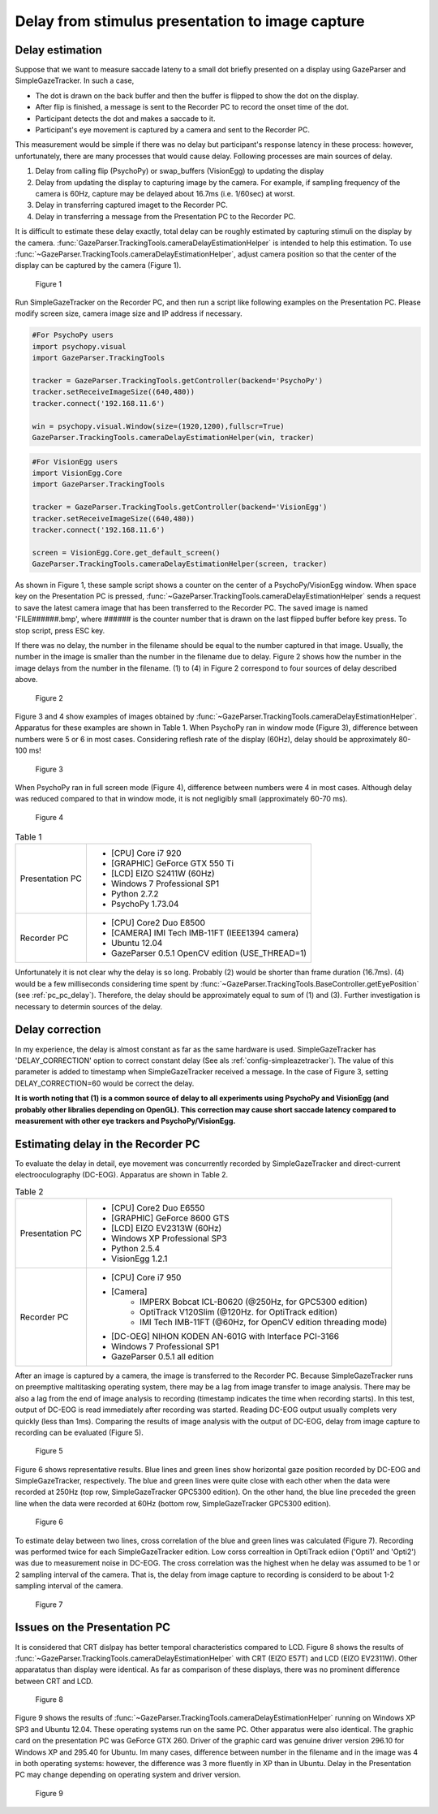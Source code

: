 .. _stim_cap_delay:

Delay from stimulus presentation to image capture
=======================================================

Delay estimation
---------------------

Suppose that we want to measure saccade lateny to a small dot briefly presented on a display using GazeParser and SimpleGazeTracker.
In such a case, 

* The dot is drawn on the back buffer and then the buffer is flipped to show the dot on the display.
* After flip is finished, a message is sent to the Recorder PC to record the onset time of the dot.
* Participant detects the dot and makes a saccade to it.
* Participant's eye movement is captured by a camera and sent to the Recorder PC.

This measurement would be simple if there was no delay but participant's response latency in these process:
however, unfortunately, there are many processes that would cause delay.  Following processes are main sources of delay.

1. Delay from calling flip (PsychoPy) or swap_buffers (VisionEgg) to updating the display
2. Delay from updating the display to capturing image by the camera.  For example, if sampling frequency of the camera is 60Hz, capture may be delayed about 16.7ms (i.e. 1/60sec) at worst.
3. Delay in transferring captured imaget to the Recorder PC.
4. Delay in transferring a message from the Presentation PC to the Recorder PC.

It is difficult to estimate these delay exactly, total delay can be roughly estimated by capturing stimuli on the display by the camera.
:func:`GazeParser.TrackingTools.cameraDelayEstimationHelper` is intended to help this estimation.
To use :func:`~GazeParser.TrackingTools.cameraDelayEstimationHelper`, adjust camera position so that the center of the display can be captured by the camera (Figure 1).

.. figure:: stim2capdelay001.jpg
    
    Figure 1

Run SimpleGazeTracker on the Recorder PC, and then run a script like following examples on the Presentation PC.
Please modify screen size, camera image size and IP address if necessary.

.. code-block:: python
    
    #For PsychoPy users
    import psychopy.visual
    import GazeParser.TrackingTools
    
    tracker = GazeParser.TrackingTools.getController(backend='PsychoPy')
    tracker.setReceiveImageSize((640,480))
    tracker.connect('192.168.11.6')
    
    win = psychopy.visual.Window(size=(1920,1200),fullscr=True)
    GazeParser.TrackingTools.cameraDelayEstimationHelper(win, tracker)

.. code-block:: python
    
    #For VisionEgg users
    import VisionEgg.Core
    import GazeParser.TrackingTools
    
    tracker = GazeParser.TrackingTools.getController(backend='VisionEgg')
    tracker.setReceiveImageSize((640,480))
    tracker.connect('192.168.11.6')
    
    screen = VisionEgg.Core.get_default_screen()
    GazeParser.TrackingTools.cameraDelayEstimationHelper(screen, tracker)

As shown in Figure 1, these sample script shows a counter on the center of a PsychoPy/VisionEgg window.
When space key on the Presentation PC is pressed, :func:`~GazeParser.TrackingTools.cameraDelayEstimationHelper`
sends a request to save the latest camera image that has been transferred to the Recorder PC.
The saved image is named 'FILE######.bmp', where ###### is the counter number that is drawn on the last flipped buffer before key press.
To stop script, press ESC key.

If there was no delay, the number in the filename should be equal to the number captured in that image.
Usually, the number in the image is smaller than the number in the filename due to delay.
Figure 2 shows how the number in the image delays from the number in the filename.
(1) to (4) in Figure 2 correspond to four sources of delay described above.

.. figure:: stim2capdelay002.png
    
    Figure 2

Figure 3 and 4 show examples of images obtained by :func:`~GazeParser.TrackingTools.cameraDelayEstimationHelper`.
Apparatus for these examples are shown in Table 1.
When PsychoPy ran in window mode (Figure 3), difference between numbers were 5 or 6 in most cases.
Considering reflesh rate of the display (60Hz), delay should be approximately 80-100 ms!

.. figure:: stim2capdelay003.jpg
    
    Figure 3

When PsychoPy ran in full screen mode (Figure 4), difference between numbers were 4 in most cases.
Although delay was reduced compared to that in window mode, it is not negligibly small (approximately 60-70 ms).

.. figure:: stim2capdelay004.jpg
    
    Figure 4

.. table:: Table 1

    ================ ============================================================
    Presentation PC  * [CPU] Core i7 920
                     * [GRAPHIC] GeForce GTX 550 Ti
                     * [LCD] EIZO S2411W (60Hz)
                     * Windows 7 Professional SP1
                     * Python 2.7.2
                     * PsychoPy 1.73.04
    Recorder PC      * [CPU] Core2 Duo E8500
                     * [CAMERA] IMI Tech IMB-11FT (IEEE1394 camera)
                     * Ubuntu 12.04
                     * GazeParser 0.5.1 OpenCV edition (USE_THREAD=1)
    ================ ============================================================

Unfortunately it is not clear why the delay is so long.  Probably (2) would be shorter than frame duration (16.7ms).
(4) would be a few milliseconds considering time spent by :func:`~GazeParser.TrackingTools.BaseController.getEyePosition` (see :ref:`pc_pc_delay`).
Therefore, the delay should be approximately equal to sum of (1) and (3).  Further investigation is necessary to determin sources of the delay.

Delay correction
---------------------

In my experience, the delay is almost constant as far as the same hardware is used.  SimpleGazeTracker has 'DELAY_CORRECTION' option to correct constant delay (See als :ref:`config-simpleazetracker`).
The value of this parameter is added to timestamp when SimpleGazeTracker received a message.  In the case of Figure 3, setting DELAY_CORRECTION=60 would be correct the delay.

**It is worth noting that (1) is a common source of delay to all experiments using PsychoPy and VisionEgg (and probably other libralies depending on OpenGL).
This correction may cause short saccade latency compared to measurement with other eye trackers and PsychoPy/VisionEgg.**


Estimating delay in the Recorder PC
-------------------------------------------------------

To evaluate the delay in detail, eye movement was concurrently recorded by SimpleGazeTracker and direct-current electrooculography (DC-EOG).
Apparatus are shown in Table 2.

.. table:: Table 2

    ================ ==================================================================
    Presentation PC  * [CPU] Core2 Duo E6550
                     * [GRAPHIC] GeForce 8600 GTS
                     * [LCD] EIZO EV2313W (60Hz)
                     * Windows XP Professional SP3
                     * Python 2.5.4
                     * VisionEgg 1.2.1
    Recorder PC      * [CPU] Core i7 950
                     * [Camera]
                         - IMPERX Bobcat ICL-B0620 (@250Hz, for GPC5300 edition)
                         - OptiTrack V120Slim (@120Hz. for OptiTrack edition)
                         - IMI Tech IMB-11FT (@60Hz, for OpenCV edition threading mode)
                     * [DC-OEG] NIHON KODEN AN-601G with Interface PCI-3166
                     * Windows 7 Professional SP1
                     * GazeParser 0.5.1 all edition
    ================ ==================================================================

After an image is captured by a camera, the image is transferred to the Recorder PC.
Because SimpleGazeTracker runs on preemptive maltitasking operating system, there may be a lag from image transfer to image analysis.
There may be also a lag from the end of image analysis to recording (timestamp indicates the time when recording starts).
In this test, output of DC-EOG is read immediately after recording was started.
Reading DC-EOG output usually complets very quickly (less than 1ms).
Comparing the results of image analysis with the output of DC-EOG, delay from image capture to recording can be evaluated (Figure 5).

.. figure:: stim2capdelay005.png
    
    Figure 5

Figure 6 shows representative results. Blue lines and green lines show horizontal gaze position recorded by DC-EOG and SimpleGazeTracker, respectively.
The blue and green lines were quite close with each other when the data were recorded at 250Hz (top row, SimpleGazeTracker GPC5300 edition).
On the other hand, the blue line preceded the green line when the data were recorded at 60Hz (bottom row, SimpleGazeTracker GPC5300 edition).

.. figure:: stim2capdelay006.png
    
    Figure 6

To estimate delay between two lines, cross correlation of the blue and green lines was calculated (Figure 7).
Recording was performed twice for each SimpleGazeTracker edition.
Low corss correaltion in OptiTrack ediion ('Opti1' and 'Opti2') was due to measurement noise in DC-EOG.
The cross correlation was the highest when he delay was assumed to be 1 or 2 sampling interval of the camera.
That is, the delay from image capture to recording is considerd to be about 1-2 sampling interval of the camera.

.. figure:: stim2capdelay007.png
    
    Figure 7


Issues on the Presentation PC
---------------------------------------------

It is considered that CRT dislpay has better temporal characteristics compared to LCD.
Figure 8 shows the results of :func:`~GazeParser.TrackingTools.cameraDelayEstimationHelper` with CRT (EIZO E57T) and LCD (EIZO EV2311W).
Other apparatatus than display were identical.
As far as comparison of these displays, there was no prominent difference between CRT and LCD.

.. figure:: stim2capdelay008.jpg
    
    Figure 8

Figure 9 shows the results of :func:`~GazeParser.TrackingTools.cameraDelayEstimationHelper` running on Windows XP SP3 and Ubuntu 12.04.
These operating systems run on the same PC.  Other apparatus were also identical.
The graphic card on the presentation PC was GeForce GTX 260.  Driver of the graphic card was genuine driver version 296.10 for Windows XP and 295.40 for Ubuntu.
Im many cases, difference between number in the filename and in the image was 4 in both operating systems: however, the difference was 3 more fluently in XP than in Ubuntu.
Delay in the Presentation PC may change depending on operating system and driver version.

.. figure:: stim2capdelay009.jpg
    
    Figure 9

